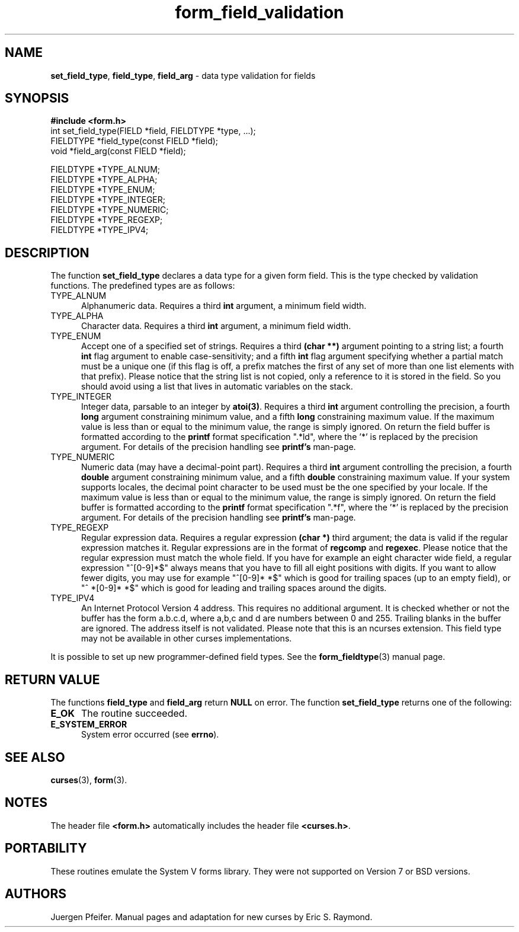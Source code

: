 .\" $OpenBSD: form_field_validation.3,v 1.9 2010/01/12 23:22:07 nicm Exp $
.\"
.\"***************************************************************************
.\" Copyright (c) 1998-2003,2006 Free Software Foundation, Inc.              *
.\"                                                                          *
.\" Permission is hereby granted, free of charge, to any person obtaining a  *
.\" copy of this software and associated documentation files (the            *
.\" "Software"), to deal in the Software without restriction, including      *
.\" without limitation the rights to use, copy, modify, merge, publish,      *
.\" distribute, distribute with modifications, sublicense, and/or sell       *
.\" copies of the Software, and to permit persons to whom the Software is    *
.\" furnished to do so, subject to the following conditions:                 *
.\"                                                                          *
.\" The above copyright notice and this permission notice shall be included  *
.\" in all copies or substantial portions of the Software.                   *
.\"                                                                          *
.\" THE SOFTWARE IS PROVIDED "AS IS", WITHOUT WARRANTY OF ANY KIND, EXPRESS  *
.\" OR IMPLIED, INCLUDING BUT NOT LIMITED TO THE WARRANTIES OF               *
.\" MERCHANTABILITY, FITNESS FOR A PARTICULAR PURPOSE AND NONINFRINGEMENT.   *
.\" IN NO EVENT SHALL THE ABOVE COPYRIGHT HOLDERS BE LIABLE FOR ANY CLAIM,   *
.\" DAMAGES OR OTHER LIABILITY, WHETHER IN AN ACTION OF CONTRACT, TORT OR    *
.\" OTHERWISE, ARISING FROM, OUT OF OR IN CONNECTION WITH THE SOFTWARE OR    *
.\" THE USE OR OTHER DEALINGS IN THE SOFTWARE.                               *
.\"                                                                          *
.\" Except as contained in this notice, the name(s) of the above copyright   *
.\" holders shall not be used in advertising or otherwise to promote the     *
.\" sale, use or other dealings in this Software without prior written       *
.\" authorization.                                                           *
.\"***************************************************************************
.\"
.\" $Id: form_field_validation.3,v 1.9 2010/01/12 23:22:07 nicm Exp $
.TH form_field_validation 3 ""
.SH NAME
\fBset_field_type\fR, \fBfield_type\fR,
\fBfield_arg\fR - data type validation for fields
.SH SYNOPSIS
\fB#include <form.h>\fR
.br
int set_field_type(FIELD *field, FIELDTYPE *type, ...);
.br
FIELDTYPE *field_type(const FIELD *field);
.br
void *field_arg(const FIELD *field);
.sp
FIELDTYPE *TYPE_ALNUM;
.br
FIELDTYPE *TYPE_ALPHA;
.br
FIELDTYPE *TYPE_ENUM;
.br
FIELDTYPE *TYPE_INTEGER;
.br
FIELDTYPE *TYPE_NUMERIC;
.br
FIELDTYPE *TYPE_REGEXP;
.br
FIELDTYPE *TYPE_IPV4;
.br
.SH DESCRIPTION
The function \fBset_field_type\fR declares a data type for a given form field.
This is the type checked by validation functions.
The predefined types are as follows:
.TP 5
TYPE_ALNUM
Alphanumeric data.  Requires a third \fBint\fR argument, a minimum field width.
.TP 5
TYPE_ALPHA
Character data.  Requires a third \fBint\fR argument, a minimum field width.
.TP 5
TYPE_ENUM
Accept one of a specified set of strings.  Requires a third \fB(char **)\fR
argument pointing to a string list; a fourth \fBint\fR flag argument to enable
case-sensitivity; and a fifth \fBint\fR flag argument specifying whether a partial
match must be a unique one (if this flag is off, a prefix matches the first
of any set of more than one list elements with that prefix). Please notice
that the string list is not copied, only a reference to it is stored in the
field. So you should avoid using a list that lives in automatic variables
on the stack.
.TP 5
TYPE_INTEGER
Integer data, parsable to an integer by \fBatoi(3)\fR.  Requires a third
\fBint\fR argument controlling the precision, a fourth \fBlong\fR argument
constraining minimum value, and a fifth \fBlong\fR constraining maximum value.
If the maximum value is less than or equal to the minimum value, the range is
simply ignored. On return the field buffer is formatted according to the
\fBprintf\fR format specification ".*ld", where the '*' is replaced by the
precision argument.
For details of the precision handling see \fBprintf's\fR man-page.
.TP 5
TYPE_NUMERIC
Numeric data (may have a decimal-point part). Requires a third
\fBint\fR argument controlling the precision, a fourth \fBdouble\fR
argument constraining minimum value, and a fifth \fBdouble\fR constraining
maximum value. If your system supports locales, the decimal point character
to be used must be the one specified by your locale.
If the maximum value is less than or equal to the minimum value, the range is
simply ignored. On return the field buffer is formatted according to the
\fBprintf\fR format specification ".*f", where the '*' is replaced by the
precision argument.
For details of the precision handling see \fBprintf's\fR man-page.
.TP 5
TYPE_REGEXP
Regular expression data.  Requires a regular expression \fB(char *)\fR third argument;
the data is valid if the regular expression matches it.  Regular expressions
are in the format of \fBregcomp\fR and \fBregexec\fR. Please notice
that the regular expression must match the whole field. If you have for
example an eight character wide field, a regular expression "^[0-9]*$" always
means that you have to fill all eight positions with digits. If you want to
allow fewer digits, you may use for example "^[0-9]* *$" which is good for
trailing spaces (up to an empty field), or "^ *[0-9]* *$" which is good for
leading and trailing spaces around the digits.
.TP 5
TYPE_IPV4
An Internet Protocol Version 4 address. This requires no additional argument. It
is checked whether or not the buffer has the form a.b.c.d, where a,b,c and d are
numbers between 0 and 255. Trailing blanks in the buffer are ignored. The address
itself is not validated. Please note that this is an ncurses extension. This
field type may not be available in other curses implementations.
.PP
It is possible to set up new programmer-defined field types.  See the
\fBform_fieldtype\fR(3) manual page.
.SH RETURN VALUE
The functions \fBfield_type\fR and \fBfield_arg\fR return \fBNULL\fR on
error. The function \fBset_field_type\fR returns one of the following:
.TP 5
.B E_OK
The routine succeeded.
.TP 5
.B E_SYSTEM_ERROR
System error occurred (see \fBerrno\fR).
.SH SEE ALSO
\fBcurses\fR(3), \fBform\fR(3).
.SH NOTES
The header file \fB<form.h>\fR automatically includes the header file
\fB<curses.h>\fR.
.SH PORTABILITY
These routines emulate the System V forms library.  They were not supported on
Version 7 or BSD versions.
.SH AUTHORS
Juergen Pfeifer.  Manual pages and adaptation for new curses by Eric
S. Raymond.
.\"#
.\"# The following sets edit modes for GNU EMACS
.\"# Local Variables:
.\"# mode:nroff
.\"# fill-column:79
.\"# End:
